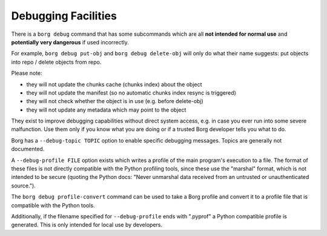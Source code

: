 Debugging Facilities
--------------------

There is a ``borg debug`` command that has some subcommands which are all
**not intended for normal use** and **potentially very dangerous** if used incorrectly.

For example, ``borg debug put-obj`` and ``borg debug delete-obj`` will only do
what their name suggests: put objects into repo / delete objects from repo.

Please note:

- they will not update the chunks cache (chunks index) about the object
- they will not update the manifest (so no automatic chunks index resync is triggered)
- they will not check whether the object is in use (e.g. before delete-obj)
- they will not update any metadata which may point to the object

They exist to improve debugging capabilities without direct system access, e.g.
in case you ever run into some severe malfunction. Use them only if you know
what you are doing or if a trusted Borg developer tells you what to do.

Borg has a ``--debug-topic TOPIC`` option to enable specific debugging messages. Topics
are generally not documented.

A ``--debug-profile FILE`` option exists which writes a profile of the main program's
execution to a file. The format of these files is not directly compatible with the
Python profiling tools, since these use the "marshal" format, which is not intended
to be secure (quoting the Python docs: "Never unmarshal data received from an untrusted
or unauthenticated source.").

The ``borg debug profile-convert`` command can be used to take a Borg profile and convert
it to a profile file that is compatible with the Python tools.

Additionally, if the filename specified for ``--debug-profile`` ends with ".pyprof" a
Python compatible profile is generated. This is only intended for local use by developers.
